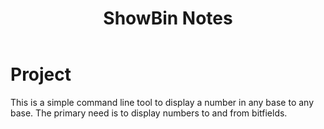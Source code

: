 #+TITLE: ShowBin Notes

* Project
This is a simple command line tool to display a number in any base to any base.
The primary need is to display numbers to and from bitfields.

